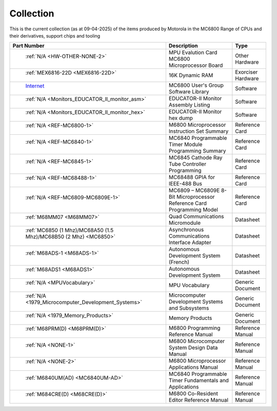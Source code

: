 .. _collection page:

Collection
===========
This is the current collection (as at 09-04-2025) of the items produced by Motorola in the MC6800 Range of CPUs and their derivatives, support chips and tooling


.. csv-table:: 
	:header: "Part Number","Description","Type"
	:widths: auto

	" :ref:`N/A <HW-OTHER-NONE-2>`","MPU Evalution Card MC6800 Microprocessor Board","Other Hardware"
	" :ref:`MEX6816-22D <MEX6816-22D>`","16K Dynamic RAM ","Exorciser Hardware"
	" `Internet <https://github.com/Sphere-Corporation/MUG>`_","MC6800 User's Group Software Library","Software"
	" :ref:`N/A <Monitors_EDUCATOR_II_monitor_asm>`","EDUCATOR-II Monitor Assembly Listing","Software"
	" :ref:`N/A <Monitors_EDUCATOR_II_monitor_hex>`","EDUCATOR-II Monitor hex dump","Software"
	" :ref:`N/A <REF-MC6800-1>`","M6800 Microprocessor Instruction Set Summary","Reference Card"
	" :ref:`N/A <REF-MC6840-1>`","MC6840 Programmable Timer Module Programming Summary","Reference Card"
	" :ref:`N/A <REF-MC6845-1>`","MC6845 Cathode Ray Tube Controller Programming","Reference Card"
	" :ref:`N/A <REF-MC68488-1>`","MC68488 GPIA for IEEE-488 Bus","Reference Card"
	" :ref:`N/A <REF-MC6809-MC6809E-1>`","MC6809 – MC6809E 8-Bit Microprocessor Reference Card Programming Model","Reference Card"
	" :ref:`M68MM07 <M68MM07>`","Quad Communications Micromodule","Datasheet"
	" :ref:`MC6850 (1 Mhz)/MC68A50 (1.5 Mhz)/MC68B50 (2 Mhz) <MC6850>`","Asynchronous Communications Interface Adapter","Datasheet"
	" :ref:`M68ADS-1 <M68ADS-1>`","Autonomous Development System (French)","Datasheet"
	" :ref:`M68ADS1 <M68ADS1>`","Autonomous Development System","Datasheet"
	" :ref:`N/A <MPUVocabulary>`","MPU Vocabulary","Generic Document"
	" :ref:`N/A <1979_Microcomputer_Development_Systems>`","Microcomputer Development Systems and Subsystems","Generic Document"
	" :ref:`N/A <1979_Memory_Products>`","Memory Products","Generic Document"
	" :ref:`M68PRM(D) <M68PRM(D)>`","M6800 Programming Reference Manual","Reference Manual"
	" :ref:`N/A <NONE-1>`","M6800 Microcomputer System Design Data Manual","Reference Manual"
	" :ref:`N/A <NONE-2>`","M6800 Microprocessor Applications Manual","Reference Manual"
	" :ref:`M6840UM(AD) <MC6840UM-AD>`","MC6840 Programmable Timer Fundamentals and Applications","Reference Manual"
	" :ref:`M684CRE(D) <M68CRE(D)>`","M6800 Co-Resident Editor Reference Manual","Reference Manual"
